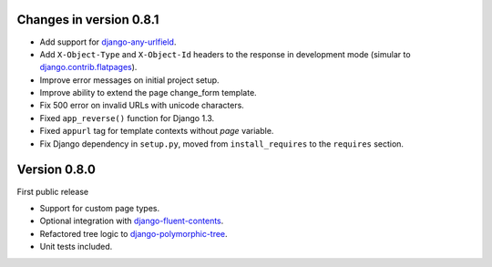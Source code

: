 Changes in version 0.8.1
------------------------

* Add support for django-any-urlfield_.
* Add ``X-Object-Type`` and ``X-Object-Id`` headers to the response in development mode (simular to django.contrib.flatpages_).
* Improve error messages on initial project setup.
* Improve ability to extend the page change_form template.
* Fix 500 error on invalid URLs with unicode characters.
* Fixed ``app_reverse()`` function for Django 1.3.
* Fixed ``appurl`` tag for template contexts without *page* variable.
* Fix Django dependency in ``setup.py``, moved from ``install_requires`` to the ``requires`` section.


Version 0.8.0
-------------

First public release

* Support for custom page types.
* Optional integration with django-fluent-contents_.
* Refactored tree logic to django-polymorphic-tree_.
* Unit tests included.

.. _django-any-urlfield: https://github.com/edoburu/django-any-urlfield
.. _django.contrib.flatpages: https://docs.djangoproject.com/en/dev/ref/contrib/flatpages/
.. _django-fluent-contents: https://github.com/edoburu/django-fluent-contents
.. _django-polymorphic-tree: https://github.com/edoburu/django-polymorphic-tree
